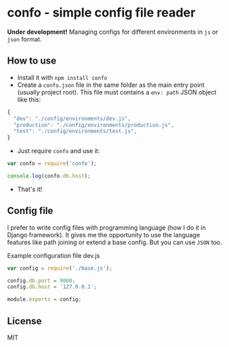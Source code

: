 * confo - simple config file reader
*Under development!*
Managing configs for different environments in =js= or =json= format.

** How to use
- Install it with =npm install confo=
- Create a =confo.json= file in the same folder as the main entry point (usually project root). This file must contains a =env: path= JSON object like this:

#+BEGIN_SRC javascript
{
  "dev": "./config/environments/dev.js",
  "production": "./config/environments/production.js",
  "test": "./config/environments/test.js",
}
#+END_SRC

- Just require =confo= and use it:

#+BEGIN_SRC javascript
var confo = require('confo');

console.log(confo.db.host);
#+END_SRC

- That's it!
** Config file
I prefer to write config files with programming language (how I do it in Django framework). It gives me the opportunity to use the language features like path joining or extend a base config. But you can use =JSON= too.

#+CAPTION: Example configuration file dev.js
#+BEGIN_SRC javascript
var config = require('./base.js');

config.db.port = 9000;
config.db.host = '127.0.0.1';

module.exports = config;
#+END_SRC

** License
MIT
